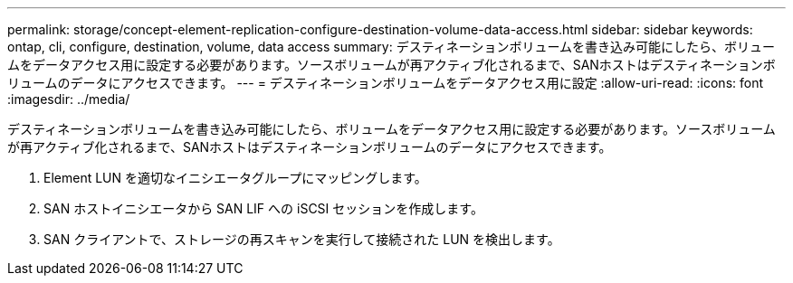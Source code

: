 ---
permalink: storage/concept-element-replication-configure-destination-volume-data-access.html 
sidebar: sidebar 
keywords: ontap, cli, configure, destination, volume, data access 
summary: デスティネーションボリュームを書き込み可能にしたら、ボリュームをデータアクセス用に設定する必要があります。ソースボリュームが再アクティブ化されるまで、SANホストはデスティネーションボリュームのデータにアクセスできます。 
---
= デスティネーションボリュームをデータアクセス用に設定
:allow-uri-read: 
:icons: font
:imagesdir: ../media/


[role="lead"]
デスティネーションボリュームを書き込み可能にしたら、ボリュームをデータアクセス用に設定する必要があります。ソースボリュームが再アクティブ化されるまで、SANホストはデスティネーションボリュームのデータにアクセスできます。

. Element LUN を適切なイニシエータグループにマッピングします。
. SAN ホストイニシエータから SAN LIF への iSCSI セッションを作成します。
. SAN クライアントで、ストレージの再スキャンを実行して接続された LUN を検出します。

